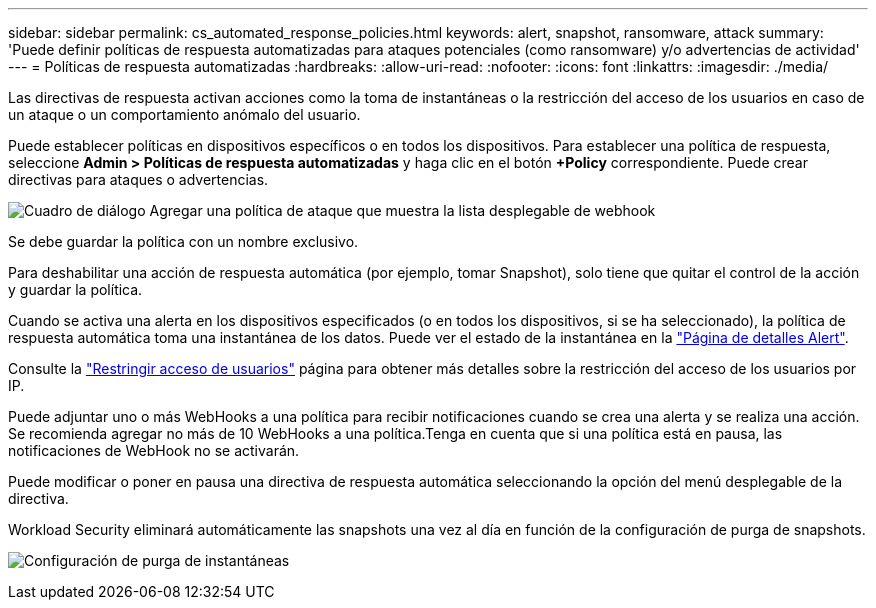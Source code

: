 ---
sidebar: sidebar 
permalink: cs_automated_response_policies.html 
keywords: alert, snapshot, ransomware, attack 
summary: 'Puede definir políticas de respuesta automatizadas para ataques potenciales (como ransomware) y/o advertencias de actividad' 
---
= Políticas de respuesta automatizadas
:hardbreaks:
:allow-uri-read: 
:nofooter: 
:icons: font
:linkattrs: 
:imagesdir: ./media/


[role="lead"]
Las directivas de respuesta activan acciones como la toma de instantáneas o la restricción del acceso de los usuarios en caso de un ataque o un comportamiento anómalo del usuario.

Puede establecer políticas en dispositivos específicos o en todos los dispositivos. Para establecer una política de respuesta, seleccione *Admin > Políticas de respuesta automatizadas* y haga clic en el botón *+Policy* correspondiente. Puede crear directivas para ataques o advertencias.

image:ws_add_attack_policy.png["Cuadro de diálogo Agregar una política de ataque que muestra la lista desplegable de webhook"]

Se debe guardar la política con un nombre exclusivo.

Para deshabilitar una acción de respuesta automática (por ejemplo, tomar Snapshot), solo tiene que quitar el control de la acción y guardar la política.

Cuando se activa una alerta en los dispositivos especificados (o en todos los dispositivos, si se ha seleccionado), la política de respuesta automática toma una instantánea de los datos. Puede ver el estado de la instantánea en la link:cs_alert_data.html#the-alert-details-page["Página de detalles Alert"].

Consulte la link:cs_restrict_user_access.html["Restringir acceso de usuarios"] página para obtener más detalles sobre la restricción del acceso de los usuarios por IP.

Puede adjuntar uno o más WebHooks a una política para recibir notificaciones cuando se crea una alerta y se realiza una acción. Se recomienda agregar no más de 10 WebHooks a una política.Tenga en cuenta que si una política está en pausa, las notificaciones de WebHook no se activarán.

Puede modificar o poner en pausa una directiva de respuesta automática seleccionando la opción del menú desplegable de la directiva.

Workload Security eliminará automáticamente las snapshots una vez al día en función de la configuración de purga de snapshots.

image:CloudSecure_SnapshotPurgeSettings.png["Configuración de purga de instantáneas"]
